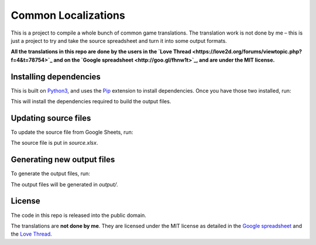 Common Localizations
====================
This is a project to compile a whole bunch of common game translations. The translation work is not done by me – this is just a project to try and take the source spreadsheet and turn it into some output formats.

**All the translations in this repo are done by the users in the `Love Thread <https://love2d.org/forums/viewtopic.php?f=4&t=78754>`_ and on the `Google spreadsheet <http://goo.gl/fhnw1t>`_, and are under the MIT license.**


Installing dependencies
-----------------------
This is built on `Python3 <https://www.python.org/downloads/>`_, and uses the `Pip <http://pip.readthedocs.org/en/latest/installing.html>`_ extension to install dependencies. Once you have those two installed, run:

.. text::

    $ pip3 install -r requirements.txt

This will install the dependencies required to build the output files.


Updating source files
---------------------
To update the source file from Google Sheets, run:

.. text::

    $ ./commonlocal.py update

The source file is put in `source.xlsx`.


Generating new output files
---------------------------
To generate the output files, run:

.. text::

    $ ./commonlocal.py generate

The output files will be generated in `output/`.


License
-------
The code in this repo is released into the public domain.

The translations are **not done by me**. They are licensed under the MIT license as detailed in the `Google spreadsheet <http://goo.gl/fhnw1t>`_ and the `Love Thread <https://love2d.org/forums/viewtopic.php?f=4&t=78754>`_.
